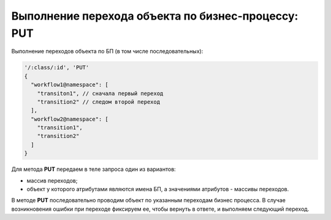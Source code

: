 
Выполнение перехода объекта по бизнес-процессу: PUT
===================================================

Выполнение переходов объекта по БП (в том числе последовательных):

.. code-block:: text

   '/:class/:id', 'PUT' 
   {
     "workflow1@namespace": [
       "transiton1", // сначала первый переход
       "transition2" // следом второй переход
     ],
     "workflow2@namespace": [
       "transition1",
       "transition2"
     ]
   }

Для метода **PUT** передаем в теле запроса один из вариантов:


* массив переходов;
* объект у которого атрибутами являются имена БП, а значениями атрибутов - массивы переходов.

В методе **PUT** последовательно проводим объект по указанным переходам бизнес процесса. В случае возникновения ошибки при переходе фиксируем ее, чтобы вернуть в ответе, и выполняем следующий переход.